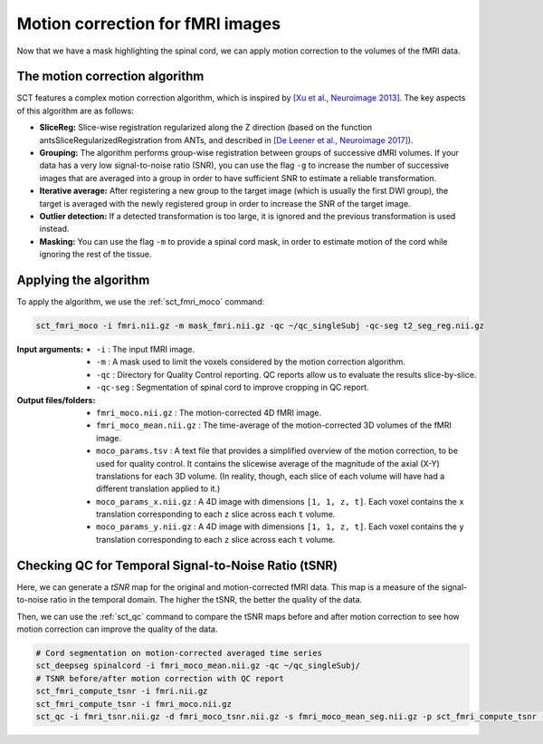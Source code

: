 Motion correction for fMRI images
#################################

Now that we have a mask highlighting the spinal cord, we can apply motion correction to the volumes of the fMRI data.

The motion correction algorithm
-------------------------------

SCT features a complex motion correction algorithm, which is inspired by `[Xu et al., Neuroimage 2013] <https://pubmed.ncbi.nlm.nih.gov/23178538/>`__. The key aspects of this algorithm are as follows:

* **SliceReg:** Slice-wise registration regularized along the Z direction (based on the function antsSliceRegularizedRegistration from ANTs, and described in `[De Leener et al., Neuroimage 2017] <https://pubmed.ncbi.nlm.nih.gov/27720818/>`__).
* **Grouping:** The algorithm performs group-wise registration between groups of successive dMRI volumes. If your data has a very low signal-to-noise ratio (SNR), you can use the flag ``-g`` to increase the number of successive images that are averaged into a group in order to have sufficient SNR to estimate a reliable transformation.
* **Iterative average:** After registering a new group to the target image (which is usually the first DWI group), the target is averaged with the newly registered group in order to increase the SNR of the target image.
* **Outlier detection:** If a detected transformation is too large, it is ignored and the previous transformation is used instead.
* **Masking:** You can use the flag ``-m`` to provide a spinal cord mask, in order to estimate motion of the cord while ignoring the rest of the tissue.

Applying the algorithm
----------------------

To apply the algorithm, we use the :ref:`sct_fmri_moco` command:


.. code::

   sct_fmri_moco -i fmri.nii.gz -m mask_fmri.nii.gz -qc ~/qc_singleSubj -qc-seg t2_seg_reg.nii.gz

:Input arguments:
   - ``-i`` : The input fMRI image.
   - ``-m`` : A mask used to limit the voxels considered by the motion correction algorithm.
   - ``-qc`` : Directory for Quality Control reporting. QC reports allow us to evaluate the results slice-by-slice.
   - ``-qc-seg`` :  Segmentation of spinal cord to improve cropping in QC report.

:Output files/folders:
   - ``fmri_moco.nii.gz`` : The motion-corrected 4D fMRI image.
   - ``fmri_moco_mean.nii.gz`` : The time-average of the motion-corrected 3D volumes of the fMRI image.
   - ``moco_params.tsv`` : A text file that provides a simplified overview of the motion correction, to be used for quality control. It contains the slicewise average of the magnitude of the axial (X-Y) translations for each 3D volume. (In reality, though, each slice of each volume will have had a different translation applied to it.)
   - ``moco_params_x.nii.gz`` : A 4D image with dimensions ``[1, 1, z, t]``. Each voxel contains the ``x`` translation corresponding to each ``z`` slice across each ``t`` volume.
   - ``moco_params_y.nii.gz`` : A 4D image with dimensions ``[1, 1, z, t]``. Each voxel contains the ``y`` translation corresponding to each ``z`` slice across each ``t`` volume.

.. figure:: https://raw.githubusercontent.com/spinalcordtoolbox/doc-figures/master/processing-fmri-data/io-sct_fmri_moco.png
   :align: center


Checking QC for Temporal Signal-to-Noise Ratio (tSNR)
-----------------------------------------------------

Here, we can generate a `tSNR` map for the original and motion-corrected fMRI data. This map is a measure of the signal-to-noise ratio in the temporal domain. The higher the tSNR, the better the quality of the data.

Then, we can use the :ref:`sct_qc` command to compare the tSNR maps before and after motion correction to see how motion correction can improve the quality of the data.

.. code::

   # Cord segmentation on motion-corrected averaged time series
   sct_deepseg spinalcord -i fmri_moco_mean.nii.gz -qc ~/qc_singleSubj/
   # TSNR before/after motion correction with QC report
   sct_fmri_compute_tsnr -i fmri.nii.gz
   sct_fmri_compute_tsnr -i fmri_moco.nii.gz
   sct_qc -i fmri_tsnr.nii.gz -d fmri_moco_tsnr.nii.gz -s fmri_moco_mean_seg.nii.gz -p sct_fmri_compute_tsnr -qc ~/qc_singleSubj/

.. figure:: https://raw.githubusercontent.com/spinalcordtoolbox/doc-figures/master/processing-fmri-data/tsnr_qc.png
   :align: center